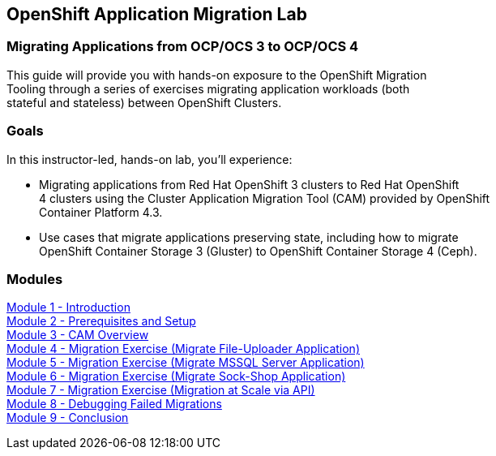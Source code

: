 :USER_GUID: %GUID%
:USERNAME: %user%
:CLUSTER: %cluster%


== OpenShift Application Migration Lab

=== Migrating Applications from OCP/OCS 3 to OCP/OCS 4

This guide will provide you with hands-on exposure to the OpenShift Migration +
Tooling through a series of exercises migrating application workloads (both +
stateful and stateless) between OpenShift Clusters.

=== Goals

In this instructor-led, hands-on lab, you’ll experience:

* Migrating applications from Red Hat OpenShift 3 clusters to Red Hat OpenShift +
4 clusters using the Cluster Application Migration Tool (CAM) provided by OpenShift +
Container Platform 4.3.

* Use cases that migrate applications preserving state, including how to migrate +
OpenShift Container Storage 3 (Gluster) to OpenShift Container Storage 4 (Ceph).

=== Modules

link:/workshop/Intro[Module 1 - Introduction] +
link:/workshop/Environment[Module 2 - Prerequisites and Setup] +
link:/workshop/Overview[Module 3 - CAM Overview] +
link:/workshop/exercises/Ex1[Module 4 - Migration Exercise (Migrate File-Uploader Application)] +
link:/workshop/exercises/Ex2[Module 5 - Migration Exercise (Migrate MSSQL Server Application)] +
link:/workshop/exercises/Ex3[Module 6 - Migration Exercise (Migrate Sock-Shop Application)] +
link:/workshop/exercises/Ex4[Module 7 - Migration Exercise (Migration at Scale via API)] +
link:/workshop/Debug[Module 8 - Debugging Failed Migrations] +
link:/workshop/Conclusion[Module 9 - Conclusion]
